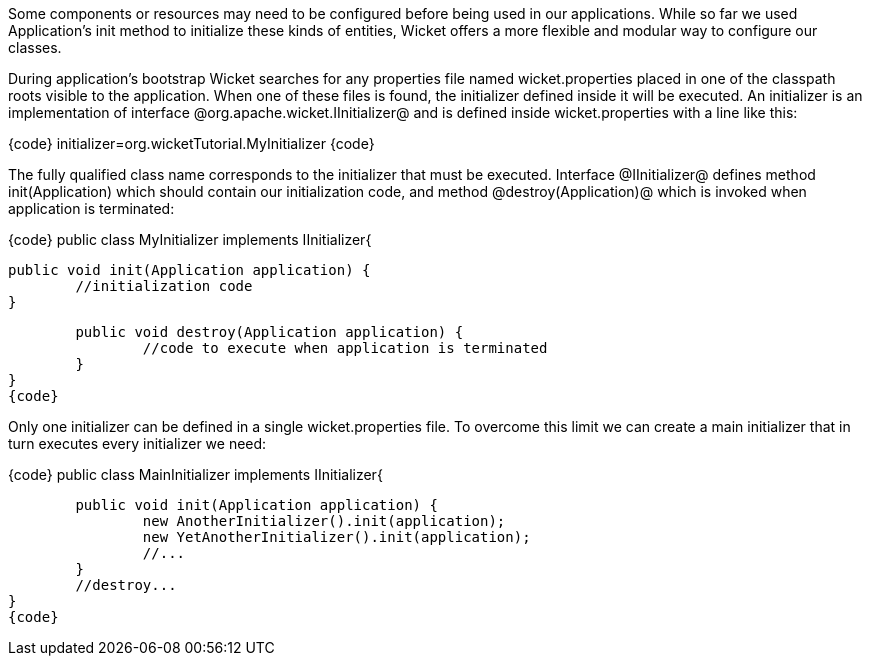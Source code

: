 

Some components or resources may need to be configured before being used in our applications. While so far we used Application's init method to initialize these kinds of entities, Wicket offers a more flexible and modular way to configure our classes. 

During application's bootstrap Wicket searches for any properties file named wicket.properties  placed in one of the classpath roots visible to the application. When one of these files is found, the initializer defined inside it will be executed. An initializer is an implementation of interface @org.apache.wicket.IInitializer@ and is defined inside wicket.properties with a line like this:

{code}
initializer=org.wicketTutorial.MyInitializer
{code}

The fully qualified class name corresponds to the initializer that must be executed. Interface @IInitializer@ defines method init(Application) which should contain our initialization code, and method @destroy(Application)@ which is invoked when application is terminated:

{code}
public class MyInitializer implements IInitializer{

	public void init(Application application) {
		//initialization code 
	}

	public void destroy(Application application) {
		//code to execute when application is terminated
	}	
}
{code}

Only one initializer can be defined in a single wicket.properties file. To overcome this limit we can create a main initializer that in turn executes every initializer we need:

{code}
public class MainInitializer implements IInitializer{

	public void init(Application application) {
		new AnotherInitializer().init(application);
		new YetAnotherInitializer().init(application);
		//... 
	}
	//destroy... 
}
{code}

